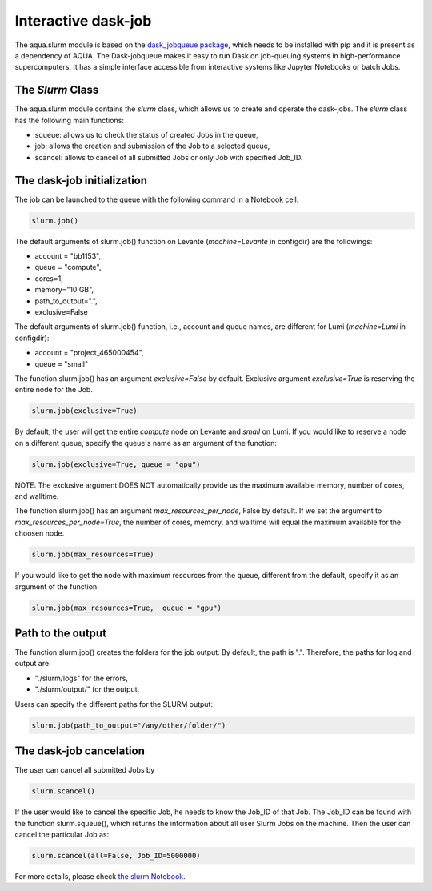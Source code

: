 .. _slurm:

Interactive dask-job 
====================

The aqua.slurm module is based on the `dask_jobqueue package <https://jobqueue.dask.org/en/latest/>`_, 
which needs to be installed with pip and it is present as a dependency of AQUA.
The Dask-jobqueue makes it easy to run Dask on job-queuing systems in high-performance supercomputers.
It has a simple interface accessible from interactive systems like Jupyter 
Notebooks or batch Jobs.

The `Slurm` Class
-----------------

The aqua.slurm module contains the `slurm` class, which allows us to create and operate the dask-jobs.
The `slurm` class has the following main functions:

- squeue: allows us to check the status of created Jobs in the queue,
- job: allows the creation and submission of the Job to a selected queue,
- scancel: allows to cancel of all submitted Jobs or only Job with specified Job_ID.


The dask-job initialization 
---------------------------

The job can be launched to the queue with the following command in a Notebook cell:

.. code-block:: python

	slurm.job()
 

The default arguments of slurm.job() function on Levante (`machine=Levante` in configdir) are the followings:

- account = "bb1153",
- queue = "compute",
- cores=1, 
- memory="10 GB",
- path_to_output=".",
- exclusive=False

The default arguments of slurm.job() function, i.e., account and queue names, are different for Lumi (`machine=Lumi` in configdir):

- account = "project_465000454",
- queue = "small"


The function slurm.job() has an argument `exclusive=False` by default. Exclusive argument `exclusive=True` 
is reserving the entire node for the Job.

.. code-block:: python

	slurm.job(exclusive=True)

By default, the user will get the entire `compute` node on Levante and `small` on Lumi. If you would like to reserve a 
node on a different queue, specify the queue's name as an argument of the function:

.. code-block:: python

	slurm.job(exclusive=True, queue = "gpu")


NOTE: The exclusive argument DOES NOT automatically provide us the maximum available memory, number of cores, and walltime.


The function slurm.job() has an argument `max_resources_per_node`, False by default. If we set the argument 
to `max_resources_per_node=True`, the number of cores, memory, and walltime will equal the maximum available
for the choosen node.

.. code-block:: python

	slurm.job(max_resources=True)

If you would like to get the node with maximum resources from the queue, different from the default,  
specify it as an argument of the function:

.. code-block:: python

	slurm.job(max_resources=True,  queue = "gpu")


Path to the output
------------------

The function slurm.job() creates the folders for the job output. By default, the path is ".". 
Therefore, the paths for log and output are: 

- "./slurm/logs" for the errors,
- "./slurm/output/" for the output.

Users can specify the different paths for the SLURM output:

.. code-block:: python

	slurm.job(path_to_output="/any/other/folder/")


The dask-job cancelation
------------------------

The user can cancel all submitted Jobs by

.. code-block:: python
	
	slurm.scancel()

If the user would like to cancel the specific Job,  he needs to know the Job_ID of that Job. 
The Job_ID can be found with the function slurm.squeue(), which returns the information about all user Slurm Jobs on the machine. 
Then the user can cancel the particular Job as:

.. code-block:: python

	slurm.scancel(all=False, Job_ID=5000000)


For more details, please check 
`the slurm Notebook <https://github.com/oloapinivad/AQUA/blob/main/notebooks/slurm/slurm.ipynb>`_.